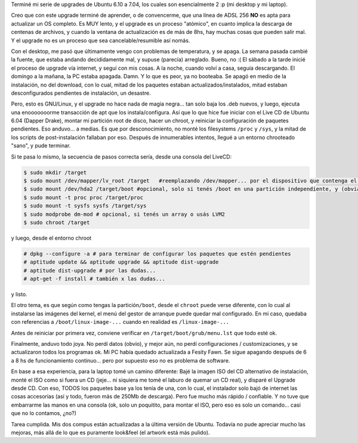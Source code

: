 .. title: Ubuntu 7.04 - Feisty Fawn
.. slug: ubuntu-7-04-feisty-fawn
.. date: 2007-04-24 17:47:25 UTC-03:00
.. tags: GNU/Linux,review,Software,ubuntu
.. category: 
.. link: 
.. description: 
.. type: text
.. author: cHagHi
.. from_wp: True

Terminé mi serie de upgrades de Ubuntu 6.10 a 7.04, los cuales son
esencialmente 2 :p (mi desktop y mi laptop).

Creo que con este upgrade terminé de aprender, o de convencerme, que una
línea de ADSL 256 **NO** es apta para actualizar un OS completo. Es MUY
lento, y el upgrade es un proceso "atómico", en cuanto implica la
descarga de centenas de archivos, y cuando la ventana de actualización
es de más de 8hs, hay muchas cosas que pueden salir mal. Y el upgrade no
es un proceso que sea cancelable/resumible así nomás.

Con el desktop, me pasó que últimamente vengo con problemas de
temperatura, y se apaga. La semana pasada cambié la fuente, que estaba
andando decididamente mal, y supuse (parecía) arreglado. Bueno, no :( El
sábado a la tarde inicié el proceso de upgrade vía internet, y seguí con
mis cosas. A la noche, cuando volví a casa, seguía descargando. El
domingo a la mañana, la PC estaba apagada. Damn. Y lo que es peor, ya no
booteaba. Se apagó en medio de la instalación, no del download, con lo
cual, mitad de los paquetes estaban actualizados/instalados, mitad
estaban desconfigurados pendientes de instalación, un desastre.

Pero, esto es GNU/Linux, y el upgrade no hace nada de magia negra... tan
solo baja los .deb nuevos, y luego, ejecuta una enooooooorme transacción
de apt que los instala/configura. Así que lo que hice fue iniciar con el
Live CD de Ubuntu 6.04 (Dapper Drake), montar mi partición root de
disco, hacer un chroot, y reiniciar la configuración de paquetes
pendientes. Eso anduvo... a medias. Es que por desconocimiento, no monté
los filesystems ``/proc`` y ``/sys``, y la mitad de los scripts de
post-instalación fallaban por eso. Después de innumerables intentos,
llegué a un entorno chrooteado "sano", y pude terminar.

Si te pasa lo mismo, la secuencia de pasos correcta sería, desde una
consola del LiveCD:

.. code:: console

   $ sudo mkdir /target
   $ sudo mount /dev/mapper/lv_root /target   #reemplazando /dev/mapper... por el dispositivo que contenga el filesystem root 
   $ sudo mount /dev/hda2 /target/boot #opcional, solo si tenés /boot en una partición independiente, y (obviamente) reemplazando /dev/hda2 por lo que corresponda en tu caso
   $ sudo mount -t proc proc /target/proc
   $ sudo mount -t sysfs sysfs /target/sys
   $ sudo modprobe dm-mod # opcional, si tenés un array o usás LVM2
   $ sudo chroot /target

y luego, desde el entorno chroot

.. code:: console

   # dpkg --configure -a # para terminar de configurar los paquetes que estén pendientes
   # aptitude update && aptitude upgrade && aptitude dist-upgrade
   # aptitude dist-upgrade # por las dudas...
   # apt-get -f install # también x las dudas...

y listo.

El otro tema, es que según como tengas la partición\ ``/boot``, desde el
``chroot`` puede verse diferente, con lo cual al instalarse las imágenes
del kernel, el menú del gestor de arranque puede quedar mal configurado.
En mi caso, quedaba con referencias a ``/boot/linux-image-...`` cuando
en realidad es ``/linux-image-...``

Antes de reiniciar por primera vez, conviene verificar en
``/target/boot/grub/menu.lst`` que todo esté ok.

Finalmente, anduvo todo joya. No perdí datos (obvio), y mejor aún, no
perdí configuraciones / customizaciones, y se actualizaron todos los
programas ok. Mi PC había quedado actualizada a Fesity Fawn. Se sigue
apagando después de 6 a 8 hs de funcionamiento continuo... pero por
supuesto eso no es problema de software.

En base a esa experiencia, para la laptop tomé un camino diferente: Bajé
la imagen ISO del CD alternativo de instalación, monté el ISO como si
fuera un CD (jeje... ni siquiera me tomé el laburo de quemar un CD
real), y disparé el Upgrade desde CD. Con eso, TODOS los paquetes base
ya los tenía de una, con lo cual, el instalador solo bajó de internet
las cosas accesorias (así y todo, fueron más de 250Mb de descarga). Pero
fue mucho más rápido / confiable. Y no tuve que embarrarme las manos en
una consola (ok, solo un poquitito, para montar el ISO, pero eso es solo
un comando... casi que no lo contamos, ¿no?)

Tarea cumplida. Mis dos compus están actualizadas a la última versión de
Ubuntu. Todavía no pude apreciar mucho las mejoras, más allá de lo que
es puramente look&feel (el artwork está más pulido).

